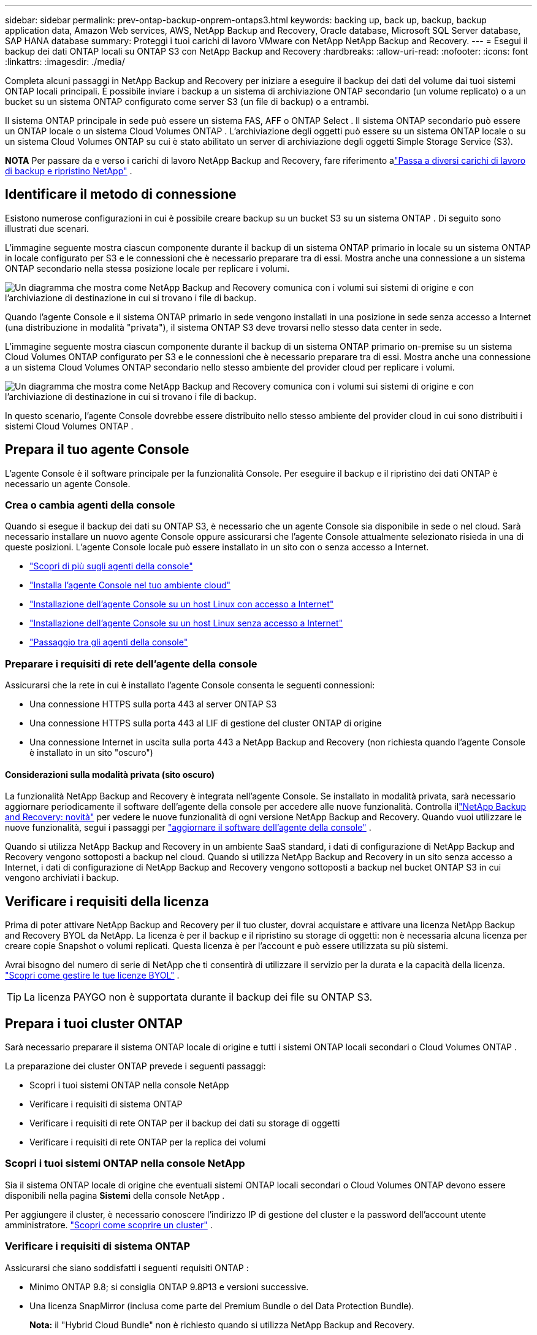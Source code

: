 ---
sidebar: sidebar 
permalink: prev-ontap-backup-onprem-ontaps3.html 
keywords: backing up, back up, backup, backup application data, Amazon Web services, AWS, NetApp Backup and Recovery, Oracle database, Microsoft SQL Server database, SAP HANA database 
summary: Proteggi i tuoi carichi di lavoro VMware con NetApp NetApp Backup and Recovery. 
---
= Esegui il backup dei dati ONTAP locali su ONTAP S3 con NetApp Backup and Recovery
:hardbreaks:
:allow-uri-read: 
:nofooter: 
:icons: font
:linkattrs: 
:imagesdir: ./media/


[role="lead"]
Completa alcuni passaggi in NetApp Backup and Recovery per iniziare a eseguire il backup dei dati del volume dai tuoi sistemi ONTAP locali principali.  È possibile inviare i backup a un sistema di archiviazione ONTAP secondario (un volume replicato) o a un bucket su un sistema ONTAP configurato come server S3 (un file di backup) o a entrambi.

Il sistema ONTAP principale in sede può essere un sistema FAS, AFF o ONTAP Select .  Il sistema ONTAP secondario può essere un ONTAP locale o un sistema Cloud Volumes ONTAP .  L'archiviazione degli oggetti può essere su un sistema ONTAP locale o su un sistema Cloud Volumes ONTAP su cui è stato abilitato un server di archiviazione degli oggetti Simple Storage Service (S3).

[]
====
*NOTA* Per passare da e verso i carichi di lavoro NetApp Backup and Recovery, fare riferimento alink:br-start-switch-ui.html["Passa a diversi carichi di lavoro di backup e ripristino NetApp"] .

====


== Identificare il metodo di connessione

Esistono numerose configurazioni in cui è possibile creare backup su un bucket S3 su un sistema ONTAP .  Di seguito sono illustrati due scenari.

L'immagine seguente mostra ciascun componente durante il backup di un sistema ONTAP primario in locale su un sistema ONTAP in locale configurato per S3 e le connessioni che è necessario preparare tra di essi.  Mostra anche una connessione a un sistema ONTAP secondario nella stessa posizione locale per replicare i volumi.

image:diagram_cloud_backup_onprem_ontap_s3.png["Un diagramma che mostra come NetApp Backup and Recovery comunica con i volumi sui sistemi di origine e con l'archiviazione di destinazione in cui si trovano i file di backup."]

Quando l'agente Console e il sistema ONTAP primario in sede vengono installati in una posizione in sede senza accesso a Internet (una distribuzione in modalità "privata"), il sistema ONTAP S3 deve trovarsi nello stesso data center in sede.

L'immagine seguente mostra ciascun componente durante il backup di un sistema ONTAP primario on-premise su un sistema Cloud Volumes ONTAP configurato per S3 e le connessioni che è necessario preparare tra di essi.  Mostra anche una connessione a un sistema Cloud Volumes ONTAP secondario nello stesso ambiente del provider cloud per replicare i volumi.

image:diagram_cloud_backup_onprem_ontap_s3_cloud.png["Un diagramma che mostra come NetApp Backup and Recovery comunica con i volumi sui sistemi di origine e con l'archiviazione di destinazione in cui si trovano i file di backup."]

In questo scenario, l'agente Console dovrebbe essere distribuito nello stesso ambiente del provider cloud in cui sono distribuiti i sistemi Cloud Volumes ONTAP .



== Prepara il tuo agente Console

L'agente Console è il software principale per la funzionalità Console.  Per eseguire il backup e il ripristino dei dati ONTAP è necessario un agente Console.



=== Crea o cambia agenti della console

Quando si esegue il backup dei dati su ONTAP S3, è necessario che un agente Console sia disponibile in sede o nel cloud.  Sarà necessario installare un nuovo agente Console oppure assicurarsi che l'agente Console attualmente selezionato risieda in una di queste posizioni.  L'agente Console locale può essere installato in un sito con o senza accesso a Internet.

* https://docs.netapp.com/us-en/console-setup-admin/concept-connectors.html["Scopri di più sugli agenti della console"^]
* https://docs.netapp.com/us-en/console-setup-admin/concept-connectors.html#how-to-create-a-connector["Installa l'agente Console nel tuo ambiente cloud"^]
* https://docs.netapp.com/us-en/console-setup-admin/task-quick-start-connector-on-prem.html["Installazione dell'agente Console su un host Linux con accesso a Internet"^]
* https://docs.netapp.com/us-en/console-setup-admin/task-quick-start-private-mode.html["Installazione dell'agente Console su un host Linux senza accesso a Internet"^]
* https://docs.netapp.com/us-en/console-setup-admin/task-manage-multiple-connectors.html#switch-between-connectors["Passaggio tra gli agenti della console"^]




=== Preparare i requisiti di rete dell'agente della console

Assicurarsi che la rete in cui è installato l'agente Console consenta le seguenti connessioni:

* Una connessione HTTPS sulla porta 443 al server ONTAP S3
* Una connessione HTTPS sulla porta 443 al LIF di gestione del cluster ONTAP di origine
* Una connessione Internet in uscita sulla porta 443 a NetApp Backup and Recovery (non richiesta quando l'agente Console è installato in un sito "oscuro")




==== Considerazioni sulla modalità privata (sito oscuro)

La funzionalità NetApp Backup and Recovery è integrata nell'agente Console.  Se installato in modalità privata, sarà necessario aggiornare periodicamente il software dell'agente della console per accedere alle nuove funzionalità.  Controlla illink:whats-new.html["NetApp Backup and Recovery: novità"] per vedere le nuove funzionalità di ogni versione NetApp Backup and Recovery.  Quando vuoi utilizzare le nuove funzionalità, segui i passaggi per https://docs.netapp.com/us-en/console-setup-admin/task-upgrade-connector.html["aggiornare il software dell'agente della console"^] .

Quando si utilizza NetApp Backup and Recovery in un ambiente SaaS standard, i dati di configurazione di NetApp Backup and Recovery vengono sottoposti a backup nel cloud.  Quando si utilizza NetApp Backup and Recovery in un sito senza accesso a Internet, i dati di configurazione di NetApp Backup and Recovery vengono sottoposti a backup nel bucket ONTAP S3 in cui vengono archiviati i backup.



== Verificare i requisiti della licenza

Prima di poter attivare NetApp Backup and Recovery per il tuo cluster, dovrai acquistare e attivare una licenza NetApp Backup and Recovery BYOL da NetApp.  La licenza è per il backup e il ripristino su storage di oggetti: non è necessaria alcuna licenza per creare copie Snapshot o volumi replicati.  Questa licenza è per l'account e può essere utilizzata su più sistemi.

Avrai bisogno del numero di serie di NetApp che ti consentirà di utilizzare il servizio per la durata e la capacità della licenza. link:br-start-licensing.html["Scopri come gestire le tue licenze BYOL"] .


TIP: La licenza PAYGO non è supportata durante il backup dei file su ONTAP S3.



== Prepara i tuoi cluster ONTAP

Sarà necessario preparare il sistema ONTAP locale di origine e tutti i sistemi ONTAP locali secondari o Cloud Volumes ONTAP .

La preparazione dei cluster ONTAP prevede i seguenti passaggi:

* Scopri i tuoi sistemi ONTAP nella console NetApp
* Verificare i requisiti di sistema ONTAP
* Verificare i requisiti di rete ONTAP per il backup dei dati su storage di oggetti
* Verificare i requisiti di rete ONTAP per la replica dei volumi




=== Scopri i tuoi sistemi ONTAP nella console NetApp

Sia il sistema ONTAP locale di origine che eventuali sistemi ONTAP locali secondari o Cloud Volumes ONTAP devono essere disponibili nella pagina *Sistemi* della console NetApp .

Per aggiungere il cluster, è necessario conoscere l'indirizzo IP di gestione del cluster e la password dell'account utente amministratore. https://docs.netapp.com/us-en/storage-management-ontap-onprem/task-discovering-ontap.html["Scopri come scoprire un cluster"^] .



=== Verificare i requisiti di sistema ONTAP

Assicurarsi che siano soddisfatti i seguenti requisiti ONTAP :

* Minimo ONTAP 9.8; si consiglia ONTAP 9.8P13 e versioni successive.
* Una licenza SnapMirror (inclusa come parte del Premium Bundle o del Data Protection Bundle).
+
*Nota:* il "Hybrid Cloud Bundle" non è richiesto quando si utilizza NetApp Backup and Recovery.

+
Impara come https://docs.netapp.com/us-en/ontap/system-admin/manage-licenses-concept.html["gestisci le licenze del tuo cluster"^] .

* L'ora e il fuso orario sono impostati correttamente.  Impara come https://docs.netapp.com/us-en/ontap/system-admin/manage-cluster-time-concept.html["configura l'ora del tuo cluster"^] .
* Se si intende replicare i dati, è necessario verificare che i sistemi di origine e di destinazione eseguano versioni ONTAP compatibili prima di replicare i dati.
+
https://docs.netapp.com/us-en/ontap/data-protection/compatible-ontap-versions-snapmirror-concept.html["Visualizza le versioni ONTAP compatibili per le relazioni SnapMirror"^] .





=== Verificare i requisiti di rete ONTAP per il backup dei dati su storage di oggetti

È necessario assicurarsi che i seguenti requisiti siano soddisfatti sul sistema che si connette all'archiviazione di oggetti.

[NOTE]
====
* Quando si utilizza un'architettura di backup fan-out, le impostazioni devono essere configurate sul sistema di archiviazione _primario_.
* Quando si utilizza un'architettura di backup a cascata, le impostazioni devono essere configurate sul sistema di archiviazione _secondario_.
+
link:prev-ontap-protect-journey.html["Scopri di più sui tipi di architettura di backup"] .



====
Sono necessari i seguenti requisiti di rete del cluster ONTAP :

* Il cluster ONTAP avvia una connessione HTTPS tramite una porta specificata dall'utente dal LIF intercluster al server ONTAP S3 per le operazioni di backup e ripristino.  La porta è configurabile durante la configurazione del backup.
+
ONTAP legge e scrive dati da e verso l'archiviazione di oggetti. L'archiviazione degli oggetti non si avvia mai, risponde e basta.

* ONTAP richiede una connessione in ingresso dall'agente della console al LIF di gestione del cluster.
* È necessario un LIF intercluster su ciascun nodo ONTAP che ospita i volumi di cui si desidera eseguire il backup.  Il LIF deve essere associato allo _IPspace_ che ONTAP deve utilizzare per connettersi all'archiviazione degli oggetti. https://docs.netapp.com/us-en/ontap/networking/standard_properties_of_ipspaces.html["Scopri di più su IPspaces"^] .
+
Quando si configura NetApp Backup and Recovery, viene richiesto di specificare lo spazio IP da utilizzare. Dovresti scegliere lo spazio IP a cui è associato ciascun LIF. Potrebbe trattarsi dello spazio IP "predefinito" o di uno spazio IP personalizzato creato da te.

* I LIF intercluster dei nodi sono in grado di accedere all'archivio oggetti (non necessario quando l'agente Console è installato in un sito "dark").
* I server DNS sono stati configurati per la VM di archiviazione in cui si trovano i volumi.  Scopri come https://docs.netapp.com/us-en/ontap/networking/configure_dns_services_auto.html["configurare i servizi DNS per l'SVM"^] .
* Se si utilizza uno spazio IP diverso da quello predefinito, potrebbe essere necessario creare un percorso statico per accedere all'archiviazione degli oggetti.
* Se necessario, aggiornare le regole del firewall per consentire le connessioni del servizio NetApp Backup and Recovery da ONTAP all'archiviazione degli oggetti tramite la porta specificata (in genere la porta 443) e il traffico di risoluzione dei nomi dalla VM di archiviazione al server DNS tramite la porta 53 (TCP/UDP).




=== Verificare i requisiti di rete ONTAP per la replica dei volumi

Se si prevede di creare volumi replicati su un sistema ONTAP secondario utilizzando NetApp Backup and Recovery, assicurarsi che i sistemi di origine e di destinazione soddisfino i seguenti requisiti di rete.



==== Requisiti di rete ONTAP in sede

* Se il cluster si trova nei tuoi locali, dovresti disporre di una connessione dalla tua rete aziendale alla tua rete virtuale nel provider cloud.  In genere si tratta di una connessione VPN.
* I cluster ONTAP devono soddisfare requisiti aggiuntivi relativi a subnet, porte, firewall e cluster.
+
Poiché è possibile replicare su Cloud Volumes ONTAP o su sistemi locali, esaminare i requisiti di peering per i sistemi ONTAP locali. https://docs.netapp.com/us-en/ontap-sm-classic/peering/reference_prerequisites_for_cluster_peering.html["Visualizza i prerequisiti per il peering dei cluster nella documentazione ONTAP"^] .





==== Requisiti di rete Cloud Volumes ONTAP

* Il gruppo di sicurezza dell'istanza deve includere le regole in entrata e in uscita richieste: in particolare, le regole per ICMP e le porte 11104 e 11105.  Queste regole sono incluse nel gruppo di sicurezza predefinito.




== Prepara ONTAP S3 come destinazione di backup

È necessario abilitare un server di archiviazione oggetti Simple Storage Service (S3) nel cluster ONTAP che si prevede di utilizzare per i backup di archiviazione oggetti. Vedi il https://docs.netapp.com/us-en/ontap/s3-config/index.html["Documentazione ONTAP S3"^] per i dettagli.

*Nota:* è possibile aggiungere questo cluster alla pagina *Sistemi* della console, ma non viene identificato come server di archiviazione oggetti S3 e non è possibile trascinare un sistema sorgente su questo sistema S3 per avviare l'attivazione del backup.

Questo sistema ONTAP deve soddisfare i seguenti requisiti.

Versioni ONTAP supportate:: Per i sistemi ONTAP locali è richiesto ONTAP 9.8 e versioni successive.  Per i sistemi Cloud Volumes ONTAP è richiesto ONTAP 9.9.1 e versioni successive.
Credenziali S3:: È necessario aver creato un utente S3 per controllare l'accesso al proprio storage ONTAP S3. https://docs.netapp.com/us-en/ontap/s3-config/create-s3-user-task.html["Per i dettagli, consultare la documentazione ONTAP S3"^] .
+
--
Quando si configura il backup su ONTAP S3, la procedura guidata di backup richiede una chiave di accesso S3 e una chiave segreta per un account utente.  L'account utente consente a NetApp Backup and Recovery di autenticarsi e accedere ai bucket ONTAP S3 utilizzati per archiviare i backup.  Le chiavi sono necessarie affinché ONTAP S3 sappia chi sta effettuando la richiesta.

Queste chiavi di accesso devono essere associate a un utente che dispone delle seguenti autorizzazioni:

[source, json]
----
"s3:ListAllMyBuckets",
"s3:ListBucket",
"s3:GetObject",
"s3:PutObject",
"s3:DeleteObject",
"s3:CreateBucket"
----
--




== Attiva i backup sui tuoi volumi ONTAP

Attiva i backup in qualsiasi momento direttamente dal tuo sistema locale.

Una procedura guidata ti guiderà attraverso i seguenti passaggi principali:

* Seleziona i volumi di cui vuoi eseguire il backup
* Definire la strategia e le policy di backup
* Rivedi le tue selezioni


Puoi anche<<Mostra i comandi API>> nella fase di revisione, in modo da poter copiare il codice per automatizzare l'attivazione del backup per i sistemi futuri.



=== Avvia la procedura guidata

.Passi
. Accedere alla procedura guidata di attivazione del backup e del ripristino utilizzando uno dei seguenti metodi:
+
** Dalla pagina *Sistemi* della console, selezionare il sistema e selezionare *Abilita > Volumi di backup* accanto a Backup e ripristino nel pannello di destra.
** Selezionare *Volumi* nella barra Backup e ripristino.  Dalla scheda Volumi, seleziona l'opzione *Azioni (...)* e seleziona *Attiva backup* per un singolo volume (che non abbia già abilitato la replica o il backup nell'archiviazione oggetti).


+
La pagina Introduzione della procedura guidata mostra le opzioni di protezione, tra cui snapshot locali, repliche e backup.  Se in questo passaggio è stata scelta la seconda opzione, verrà visualizzata la pagina Definisci strategia di backup con un volume selezionato.

. Proseguire con le seguenti opzioni:
+
** Se hai già un agente Console, sei a posto.  Basta selezionare *Avanti*.
** Se non si dispone di un agente Console, viene visualizzata l'opzione *Aggiungi un agente Console*. Fare riferimento a <<Prepara il tuo agente Console>> .






=== Seleziona i volumi di cui vuoi eseguire il backup

Seleziona i volumi che vuoi proteggere.  Un volume protetto è un volume che presenta una o più delle seguenti caratteristiche: criteri di snapshot, criteri di replica, criteri di backup su oggetto.

È possibile scegliere di proteggere i volumi FlexVol o FlexGroup ; tuttavia, non è possibile selezionare una combinazione di questi volumi quando si attiva il backup per un sistema.  Scopri comelink:prev-ontap-backup-manage.html["attiva il backup per volumi aggiuntivi nel sistema"] (FlexVol o FlexGroup) dopo aver configurato il backup per i volumi iniziali.

[NOTE]
====
* È possibile attivare un backup solo su un singolo volume FlexGroup alla volta.
* I volumi selezionati devono avere la stessa impostazione SnapLock .  Tutti i volumi devono avere SnapLock Enterprise abilitato o SnapLock disabilitato.


====
.Passi
Tieni presente che se ai volumi scelti sono già applicati criteri di snapshot o di replica, i criteri selezionati in seguito sovrascriveranno quelli esistenti.

. Nella pagina Seleziona volumi, seleziona il volume o i volumi che desideri proteggere.
+
** Facoltativamente, filtra le righe per visualizzare solo i volumi con determinati tipi di volume, stili e altro ancora, per semplificare la selezione.
** Dopo aver selezionato il primo volume, è possibile selezionare tutti i volumi FlexVol (i volumi FlexGroup possono essere selezionati solo uno alla volta).  Per eseguire il backup di tutti i volumi FlexVol esistenti, selezionare prima un volume e poi la casella nella riga del titolo.
** Per eseguire il backup di singoli volumi, selezionare la casella per ciascun volume.


. Selezionare *Avanti*.




=== Definire la strategia di backup

La definizione della strategia di backup comporta la configurazione delle seguenti opzioni:

* Opzioni di protezione: se si desidera implementare una o tutte le opzioni di backup: snapshot locali, replica e backup su storage di oggetti
* Architettura: se si desidera utilizzare un'architettura di backup a fan-out o a cascata
* Criterio di snapshot locale
* Destinazione e politica di replicazione
* Backup delle informazioni di archiviazione degli oggetti (provider, crittografia, rete, criteri di backup e opzioni di esportazione).


.Passi
. Nella pagina Definisci strategia di backup, seleziona una o tutte le seguenti opzioni.  Per impostazione predefinita, sono selezionate tutte e tre:
+
** *Snapshot locali*: crea copie di snapshot locali.
** *Replica*: crea volumi replicati su un altro sistema di archiviazione ONTAP .
** *Backup*: esegue il backup dei volumi in un bucket su un sistema ONTAP configurato per S3.


. *Architettura*: se hai scelto sia la replica che il backup, seleziona uno dei seguenti flussi di informazioni:
+
** *A cascata*: i dati di backup fluiscono dal sistema primario a quello secondario e poi da quest'ultimo all'archivio oggetti.
** *Fan out*: i dati di backup fluiscono dal sistema primario a quello secondario _e_ dal sistema primario all'archiviazione degli oggetti.
+
Per i dettagli su queste architetture, fare riferimento alink:prev-ontap-protect-journey.html["Pianifica il tuo percorso di protezione"] .



. *Snapshot locale*: scegli un criterio di snapshot esistente o creane uno nuovo.
+

TIP: Se si desidera creare una policy personalizzata prima di attivare lo Snapshot, è possibile utilizzare System Manager o ONTAP CLI `snapmirror policy create` comando. Fare riferimento a .

+

TIP: Per creare una policy personalizzata utilizzando questo servizio, fare riferimento alink:br-use-policies-create.html["Crea una politica"] .

+
Per creare una policy, seleziona *Crea nuova policy* e procedi come segue:

+
** Inserisci il nome della policy.
** Selezionare fino a cinque pianificazioni, in genere con frequenze diverse.
** Seleziona *Crea*.


. *Replica*: se hai selezionato *Replica*, imposta le seguenti opzioni:
+
** *Destinazione di replica*: selezionare il sistema di destinazione e l'SVM.  Facoltativamente, selezionare l'aggregato di destinazione (o gli aggregati per i volumi FlexGroup ) e un prefisso o un suffisso che verrà aggiunto al nome del volume replicato.
** *Criterio di replicazione*: scegli un criterio di replicazione esistente o creane uno nuovo.
+
Per creare una policy, seleziona *Crea nuova policy* e procedi come segue:

+
*** Inserisci il nome della policy.
*** Selezionare fino a cinque pianificazioni, in genere con frequenze diverse.
*** Seleziona *Crea*.




. *Backup su oggetto*: se hai selezionato *Backup*, imposta le seguenti opzioni:
+
** *Provider*: Seleziona * ONTAP S3*.
** *Impostazioni del provider*: immettere i dettagli del nome di dominio completo (FQDN) del server S3, la porta, la chiave di accesso e la chiave segreta degli utenti.
+
La chiave di accesso e la chiave segreta servono all'utente creato per concedere al cluster ONTAP l'accesso al bucket S3.

** *Networking*: seleziona lo spazio IP nel cluster ONTAP di origine in cui risiedono i volumi di cui vuoi eseguire il backup.  I LIF intercluster per questo spazio IP devono avere accesso a Internet in uscita (non richiesto quando l'agente Console è installato in un sito "dark").
+

TIP: Selezionando lo spazio IP corretto si garantisce che NetApp Backup and Recovery possa impostare una connessione da ONTAP al tuo storage di oggetti ONTAP S3.

** *Criterio di backup*: seleziona un criterio di backup esistente o creane uno nuovo.
+

TIP: È possibile creare una policy con System Manager o ONTAP CLI.  Per creare una policy personalizzata utilizzando ONTAP CLI `snapmirror policy create` comando, fare riferimento a .

+

TIP: Per creare una policy personalizzata utilizzando questo servizio, fare riferimento alink:br-use-policies-create.html["Crea una politica"] .

+
Per creare una policy, seleziona *Crea nuova policy* e procedi come segue:

+
*** Inserisci il nome della policy.
*** Selezionare fino a cinque pianificazioni, in genere con frequenze diverse.
*** Per i criteri di backup su oggetto, impostare le impostazioni DataLock e Ransomware Resilience.  Per i dettagli su DataLock e Ransomware Resilience, fare riferimento alink:prev-ontap-policy-object-options.html["Impostazioni dei criteri di backup su oggetto"] .
*** Seleziona *Crea*.




+
** *Esporta copie snapshot esistenti nell'archivio oggetti come file di backup*: se sono presenti copie snapshot locali per i volumi in questo sistema che corrispondono all'etichetta di pianificazione del backup appena selezionata (ad esempio, giornaliera, settimanale, ecc.), viene visualizzato questo prompt aggiuntivo.  Seleziona questa casella per copiare tutti gli snapshot storici nell'archivio oggetti come file di backup, per garantire la protezione più completa per i tuoi volumi.


. Selezionare *Avanti*.




=== Rivedi le tue selezioni

Questa è l'occasione per rivedere le tue selezioni e apportare modifiche, se necessario.

.Passi
. Nella pagina Revisione, rivedi le tue selezioni.
. Facoltativamente, seleziona la casella per *Sincronizzare automaticamente le etichette dei criteri Snapshot con le etichette dei criteri di replica e backup*.  In questo modo vengono creati snapshot con un'etichetta che corrisponde alle etichette nei criteri di replica e backup.  Se i criteri non corrispondono, i backup non verranno creati.
. Seleziona *Attiva backup*.


.Risultato
NetApp Backup and Recovery inizia a eseguire i backup iniziali dei volumi.  Il trasferimento di base del volume replicato e del file di backup include una copia completa dei dati di origine.  I trasferimenti successivi contengono copie differenziali dei dati di archiviazione primaria contenuti nelle copie snapshot.

Nel cluster di destinazione viene creato un volume replicato che verrà sincronizzato con il volume di archiviazione primario.

Viene creato un bucket S3 nell'account di servizio indicato dalla chiave di accesso S3 e dalla chiave segreta immesse, e i file di backup vengono archiviati lì.

Viene visualizzata la dashboard di backup del volume, in modo da poter monitorare lo stato dei backup.

È inoltre possibile monitorare lo stato dei processi di backup e ripristino utilizzandolink:br-use-monitor-tasks.html["Pagina di monitoraggio dei lavori"] .



=== Mostra i comandi API

Potrebbe essere necessario visualizzare e, facoltativamente, copiare i comandi API utilizzati nella procedura guidata Attiva backup e ripristino.  Potresti voler fare questo per automatizzare l'attivazione del backup nei sistemi futuri.

.Passi
. Dalla procedura guidata Attiva backup e ripristino, seleziona *Visualizza richiesta API*.
. Per copiare i comandi negli appunti, selezionare l'icona *Copia*.

